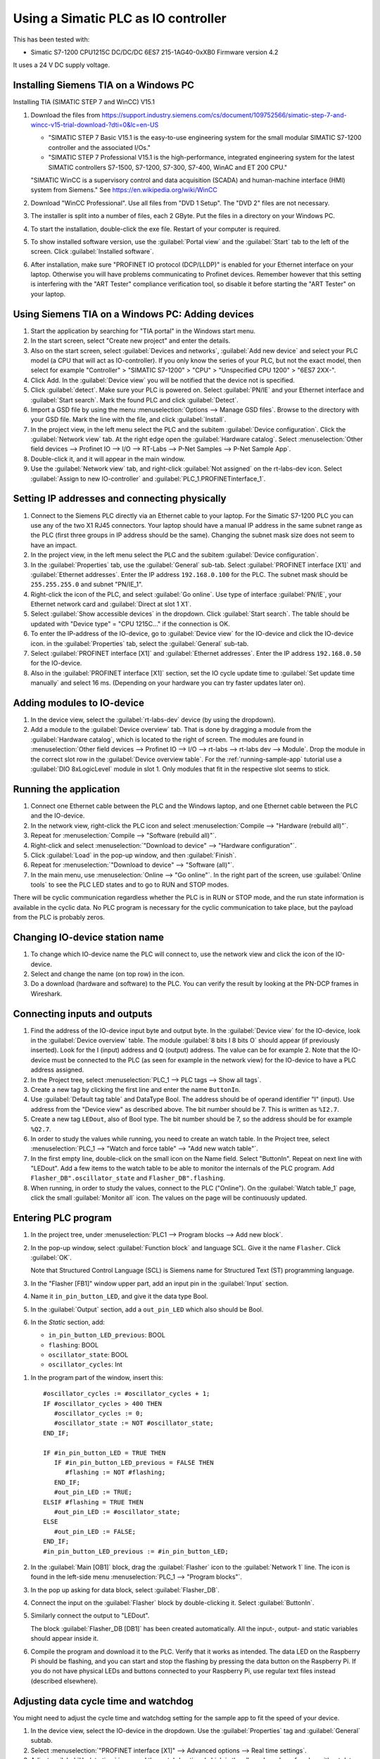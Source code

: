 .. _use-with-siematic:

Using a Simatic PLC as IO controller
====================================
This has been tested with:

* Simatic S7-1200 CPU1215C DC/DC/DC 6ES7 215-1AG40-0xXB0 Firmware version 4.2

It uses a 24 V DC supply voltage.


Installing Siemens TIA on a Windows PC
--------------------------------------
Installing TIA (SIMATIC STEP 7 and WinCC) V15.1

#. Download the files from
   `https://support.industry.siemens.com/cs/document/109752566/simatic-step-7-and-wincc-v15-trial-download-?dti=0&lc=en-US
   <https://support.industry.siemens.com/cs/document/109752566/simatic-step-7-and-wincc-v15-trial-download-?dti=0&lc=en-US>`_

   * "SIMATIC STEP 7 Basic V15.1 is the easy-to-use engineering system for the
     small modular SIMATIC S7-1200 controller and the associated I/Os."
   * "SIMATIC STEP 7 Professional V15.1 is the high-performance, integrated
     engineering system for the latest SIMATIC controllers S7-1500, S7-1200,
     S7-300, S7-400, WinAC and ET 200 CPU."

   "SIMATIC WinCC is a supervisory control and data acquisition (SCADA) and
   human-machine interface (HMI) system from Siemens."
   See https://en.wikipedia.org/wiki/WinCC

#. Download "WinCC Professional". Use all files from "DVD 1 Setup". The "DVD 2"
   files are not necessary.

#. The installer is split into a number of files, each 2 GByte.
   Put the files in a directory on your Windows PC.

#. To start the installation, double-click the exe file. Restart of your computer
   is required.

#. To show installed software version, use the :guilabel:`Portal view` and the :guilabel:`Start` tab
   to the left of the screen. Click :guilabel:`Installed software`.

#. After installation, make sure "PROFINET IO protocol (DCP/LLDP)" is enabled
   for your Ethernet interface on your laptop. Otherwise you will have problems
   communicating to Profinet devices. Remember however that this setting is
   interfering with the "ART Tester" compliance verification tool, so disable
   it before starting the "ART Tester" on your laptop.


Using Siemens TIA on a Windows PC: Adding devices
-------------------------------------------------
#. Start the application by searching for "TIA portal" in the Windows start menu.

#. In the start screen, select "Create new project" and enter the details.

#. Also on the start screen, select :guilabel:`Devices and networks`, :guilabel:`Add new device` and
   select your PLC model (a CPU that will act as IO-controller).
   If you only know the series of your PLC, but not the exact model, then select
   for example "Controller" > "SIMATIC S7-1200" > "CPU" > "Unspecified CPU 1200" >
   "6ES7 2XX-".

#. Click Add. In the :guilabel:`Device view` you will be notified that the
   device not is specified.

#. Click :guilabel:`detect`. Make sure your PLC is powered on.
   Select :guilabel:`PN/IE` and your Ethernet interface and :guilabel:`Start search`. Mark the found
   PLC and click :guilabel:`Detect`.

#. Import a GSD file by using the menu :menuselection:`Options --> Manage GSD files`. Browse to
   the directory with your GSD file. Mark the line with the file, and click
   :guilabel:`Install`.

#. In the project view, in the left menu select the PLC and the subitem :guilabel:`Device
   configuration`. Click the :guilabel:`Network view` tab. At the right edge open the
   :guilabel:`Hardware catalog`. Select :menuselection:`Other field devices --> Profinet IO --> I/O -->
   RT-Labs --> P-Net Samples --> P-Net Sample App`.

#. Double-click it, and it will appear in the main window.

#. Use the :guilabel:`Network view` tab, and right-click :guilabel:`Not assigned` on the rt-labs-dev
   icon. Select :guilabel:`Assign to new IO-controller` and :guilabel:`PLC_1.PROFINETinterface_1`.


Setting IP addresses and connecting physically
----------------------------------------------
#. Connect to the Siemens PLC directly via an Ethernet cable to your laptop. For
   the Simatic S7-1200 PLC you can use any of the two X1 RJ45 connectors. Your
   laptop should have a manual IP address in the same subnet range as the PLC
   (first three groups in IP address should be the same). Changing the subnet
   mask size does not seem to have an impact.

#. In the project view, in the left menu select the PLC and the subitem :guilabel:`Device
   configuration`.

#. In the :guilabel:`Properties` tab, use the :guilabel:`General` sub-tab. Select
   :guilabel:`PROFINET interface [X1]` and :guilabel:`Ethernet addresses`. Enter the IP address
   ``192.168.0.100`` for the PLC. The subnet mask should be ``255.255.255.0``
   and subnet "PN/IE_1".

#. Right-click the icon of the PLC, and select :guilabel:`Go online`. Use type of
   interface :guilabel:`PN/IE`, your Ethernet network card and :guilabel:`Direct at slot 1 X1`.

#. Select :guilabel:`Show accessible devices` in the dropdown.  Click :guilabel:`Start search`.
   The table should be updated with "Device type" = "CPU 1215C..."
   if the connection is OK.

#. To enter the IP-address of the IO-device, go to :guilabel:`Device view` for the IO-device
   and click the IO-device icon. in the :guilabel:`Properties` tab, select the :guilabel:`General`
   sub-tab.
#. Select :guilabel:`PROFINET interface [X1]` and :guilabel:`Ethernet addresses`. Enter the IP address
   ``192.168.0.50`` for the IO-device.

#. Also in the :guilabel:`PROFINET interface [X1]` section, set the IO cycle update time
   to :guilabel:`Set update time manually` and select 16 ms. (Depending on your hardware
   you can try faster updates later on).


Adding modules to IO-device
---------------------------
#. In the device view, select the :guilabel:`rt-labs-dev` device (by using the dropdown).

#. Add a module to the :guilabel:`Device overview` tab. That is done by dragging a module
   from the :guilabel:`Hardware catalog`, which is located to the right of screen.
   The modules are found in :menuselection:`Other field devices --> Profinet IO --> I/O --> rt-labs -->
   rt-labs dev --> Module`. Drop the module in the correct slot row in the :guilabel:`Device
   overview table`. For the :ref:`running-sample-app` tutorial use a
   :guilabel:`DIO 8xLogicLevel` module in slot 1.
   Only modules that fit in the respective slot seems to stick.


Running the application
-----------------------
#. Connect one Ethernet cable between the PLC and the Windows laptop, and one
   Ethernet cable between the PLC and the IO-device.

#. In the network view, right-click the PLC icon and select :menuselection:`Compile --> "Hardware
   (rebuild all)"`.

#. Repeat for :menuselection:`Compile --> "Software (rebuild all)"`.

#. Right-click and select :menuselection:`"Download to device" --> "Hardware configuration"`.

#. Click :guilabel:`Load` in the pop-up window, and then :guilabel:`Finish`.

#. Repeat for :menuselection:`"Download to device" --> "Software (all)"`.

#. In the main menu, use :menuselection:`Online --> "Go online"`. In the right part of the screen,
   use :guilabel:`Online tools` to see the PLC LED states and to go to RUN and STOP modes.

There will be cyclic communication regardless whether the PLC is in RUN or
STOP mode, and the run state information is available in the cyclic data.
No PLC program is necessary for the cyclic communication to take place, but
the payload from the PLC is probably zeros.


Changing IO-device station name
-------------------------------
#. To change which IO-device name the PLC will connect to, use the network view
   and click the icon of the IO-device.

#. Select and change the name (on top row) in the icon.

#. Do a download (hardware and software) to the PLC. You can verify the result
   by looking at the PN-DCP frames in Wireshark.


Connecting inputs and outputs
-----------------------------
#. Find the address of the IO-device input byte and output byte. In the
   :guilabel:`Device view` for the IO-device, look in the :guilabel:`Device overview` table.
   The module :guilabel:`8 bits I 8 bits O` should appear (if previously inserted).
   Look for the I (input) address and Q (output) address. The value can be for example 2.
   Note that the IO-device must be connected to the PLC (as seen for example in
   the network view) for the IO-device to have a PLC address assigned.

#. In the Project tree, select :menuselection:`PLC_1 --> PLC tags --> Show all tags`.

#. Create a new tag by clicking the first line and enter the name ``ButtonIn``.

#. Use :guilabel:`Default tag table` and DataType Bool. The address should be of operand
   identifier "I" (input). Use address from the "Device view" as described above.
   The bit number should be 7. This is written as ``%I2.7``.

#. Create a new tag ``LEDout``, also of Bool type. The bit number should be 7, so
   the address should be for example ``%Q2.7``.

#. In order to study the values while running, you need to create an watch table.
   In the Project tree, select :menuselection:`PLC_1 --> "Watch and force table" --> "Add new watch
   table"`.

#. In the first empty line, double-click on the small icon on the Name field.
   Select "ButtonIn". Repeat on next line with "LEDout".
   Add a few items to the watch table to be able to monitor the internals of
   the PLC program. Add ``Flasher_DB".oscillator_state`` and ``Flasher_DB".flashing``.

#. When running, in order to study the values, connect to the PLC ("Online"). On
   the :guilabel:`Watch table_1` page, click the small :guilabel:`Monitor all` icon. The values on the
   page will be continuously updated.

.. image:: illustrations/TiaUpdatedWatchTable.png

Entering PLC program
--------------------
#. In the project tree, under :menuselection:`PLC1 --> Program blocks --> Add new block`.

#. In the pop-up window, select :guilabel:`Function block` and language SCL. Give it the name ``Flasher``.
   Click :guilabel:`OK`.

   Note that Structured Control Language (SCL) is Siemens name for Structured Text
   (ST) programming language.

#. In the "Flasher [FB1]" window upper part, add an input pin in the :guilabel:`Input`
   section.

#. Name it ``in_pin_button_LED``, and give it the data type Bool.

#. In the :guilabel:`Output` section, add a ``out_pin_LED`` which also should be Bool.

#. In the `Static` section, add:

   * ``in_pin_button_LED_previous``: BOOL
   * ``flashing``: BOOL
   * ``oscillator_state``: BOOL
   * ``oscillator_cycles``: Int

.. highlight:: none

#. In the program part of the window, insert this::

      #oscillator_cycles := #oscillator_cycles + 1;
      IF #oscillator_cycles > 400 THEN
         #oscillator_cycles := 0;
         #oscillator_state := NOT #oscillator_state;
      END_IF;

      IF #in_pin_button_LED = TRUE THEN
         IF #in_pin_button_LED_previous = FALSE THEN
            #flashing := NOT #flashing;
         END_IF;
         #out_pin_LED := TRUE;
      ELSIF #flashing = TRUE THEN
         #out_pin_LED := #oscillator_state;
      ELSE
         #out_pin_LED := FALSE;
      END_IF;
      #in_pin_button_LED_previous := #in_pin_button_LED;

#. In the :guilabel:`Main [OB1]` block, drag the :guilabel:`Flasher` icon to the :guilabel:`Network 1` line.
   The icon is found in the left-side menu :menuselection:`PLC_1 --> "Program blocks"`.

#. In the pop up asking for data block, select :guilabel:`Flasher_DB`.

#. Connect the input on the :guilabel:`Flasher` block by double-clicking it. Select :guilabel:`ButtonIn`.

#. Similarly connect the output to "LEDout".

   .. image:: illustrations/FlasherFunctionBlock.png

   The block :guilabel:`Flasher_DB [DB1]` has been created automatically. All the input-,
   output- and static variables should appear inside it.

#. Compile the program and download it to the PLC. Verify that it works as
   intended. The data LED on the Raspberry Pi should be flashing, and you
   can start and stop the flashing by pressing the data button on the Raspberry Pi.
   If you do not have physical LEDs and buttons connected to your
   Raspberry Pi, use regular text files instead (described elsewhere).


Adjusting data cycle time and watchdog
--------------------------------------
You might need to adjust the cycle time and watchdog setting for the
sample app to fit the speed of your device.

#. In the device view, select the IO-device in the dropdown. Use the :guilabel:`Properties`
   tag and :guilabel:`General` subtab.

#. Select :menuselection:`"PROFINET interface [X1]" --> Advanced options --> Real time settings`.

#. Adjust :guilabel:`Update time` in ms and the watchdog time (which
   is the allowed number of cycles without data before an alarm is triggered).


Adjusting parameter values for a slot
-------------------------------------
#. Use the :guilabel:`Device view` for the IO-device while you are offline from the PLC.

#. In the :guilabel:`Device overview`, select the line for the relevant slot.

#. In the :guilabel:`Properties`` tab and the :guilabel:`General` subtab, select :guilabel:`Module parameters`.

#. A list of parameters is shown. Set the value in the text box.


Forcing output signals
----------------------
#. In the Project tree, select :menuselection:`PLC_1 --> "Watch and force table" --> "Force table"`.

#. In the first empty line, double-click on the small icon on the Name field.

#. Select "LEDout". In the :guilabel:`Force value` column enter `TRUE`, and enable
   the checkbox in the :guilabel:`F`` column.

#. Go online, and then click the small :guilabel:`Start or replace forcing ...` icon.

#. Confirm in the pop-up window.

#. To stop forcing the signal, press the small
   :guilabel:`Stops forcing of ...` icon. This seems to work even if
   the project not is the same as the one loaded in the PLC.
   Note that it not possible to download software
   to the PLC while it is forcing output signals.


Opening an archived project
----------------------------
#. Open an archived project by using the project view menu :menuselection:`Project --> Retrieve`
   and select the :file:`.zap15_1` file.
#. Create a new empty folder when asked for target directory.


Setting date and time on PLC
----------------------------
* To set the time zone, in the :guilabel:`Device view:guilabel:` select
  :menuselection:`Properties --> General --> "Time of day"`. Use appropriate time zone.

* To set the date and time, go online to the PLC. In the Project tree on
  the :guilabel:`PLC_1`, right-click and select :guilabel:`Online & diagnostics`.
  Use :menuselection:`Functions --> "Set time"`.


Alarm when IO-device is terminated
----------------------------------
Approximately 7-8 ms after the last cyclic data frame is received from the
IO-device, the Simatic PLC will send an alarm frame about missing data (if
using default values).

The Wireshark tool will display::

    Status: Error: "RTA error", "PNIO", "RTA_ERR_CLS_PROTOCOL", "AR consumer DHT/WDT expired (RTA_ERR_ABORT)"

Displaying alarms in the PLC
----------------------------
While online, right-click on the PLC and enable :guilabel:`Receive alarms`. Alarms are
then visible in :menuselection:`"Device view" --> Diagnostics --> "Alarm display"`.


Showing connection errors to IO-device
--------------------------------------
If you are connected to the PLC ("online"), it is possible to see if
there are communication problems to the IO-device.

In the :menuselection:`project tree --> PLC_1 --> Distributed I/O --> Profinet IO-System --> rt-labs-dev`.

In case of communication errors, the hover text on the small icon is showing "Not reachable".


Displaying diagnosis in the PLC
-------------------------------
#. To see diagnosis in standard format for an IO-device, use the :guilabel:`Device view`` for
   the IO-device while you are "Online" with the PLC.

#. Press the :guilabel:`Go online`` in the menu bar.

#. In the :guilabel:`Device overview`
   there is a table of slots and subslots. A red icon will be shown for the slot
   with the diagnosis. Double-click the icon. In the new window select
   :menuselection:`Diagnostics --> "Channel diagnostics"`. The error will be described and it is
   possible to see for which channel it is reported.

#. To see a list of previous communication failures for the PLC, make sure you
   are online with the PLC. In the Project tree on the :guilabel:`PLC_1`, right-click and
   select :guilabel:`Online & diagnostics`.

#. Select :menuselection:`Diagnostics --> "Diagnostics buffer"` in the left part of the new window.
   A list of previous problems is seen. Click on relevant row to see details.

There is also a :guilabel:`Diagnosis status` page that shows a summary of the current
status.


Scanning for devices from TIA portal
------------------------------------
#. In the :guilabel:`Portal view`, click :guilabel:`Online & Diagnostics` and then :guilabel:`Accessible devices`.

#. In the pop-up window, select :guilabel:`PN/IE` and the name of the Ethernet interface
   of your laptop. Click :guilabel:`Start search`.

   * You can flash a LED on your device by marking the relevant line in the
     result table, and mark the :guilabel:`Flash LED`` check-box.

   * To change network settings for a device, mark the relevant line in the table
     of found devices, and click :guilabel:`Show`. The :guilabel:`Project tree` will open, and under
     :guilabel:`Online access` in the left menu, select the relevant Ethernet interface.

   * If necessary click :guilabel:`Update accessible devices`. Select relevant found device,
     and use the small triangle to access its :guilabel:`Online & diagnostics` button.
     Double-click it. A new window will open, and in its :guilabel:`Functions` sections it is
     possible to assign IP address and to assign Profinet device name.

It is also possible to reach the tool to scan for devices via the main top menu
:menuselection:`Online --> "Accessible devices"`.


Troubleshooting
---------------
Note that the PLC might complain if there is a non-Profinet switch between the
IO-device and the IO-controller. This is probably due to wrong port names in LLDP messages.


Create an archive of a project
------------------------------
Use the menu :menuselection:`Project --> Archive`. Select :guilabel:`Archive as compressed file`.
Click the :guilabel:`Archive` button.


Move license files between computers
------------------------------------
Use the separate program "Automation License Manager" to transfer the license file to
an USB memory stick, and then to another computer.


Replacing a device or a PLC
---------------------------
To replace an IO-device or an IO-controller, right-click on it in the left
side menu and select :guilabel:`Change device`. Follow the wizard.


Enable web server in the PLC
----------------------------
Some PLCs (at least in the S7-1500 series) have a built in web server, where it is
possible to monitor and modify the state of the PLC. Once enabled, enter the IP
address of the PLC in your browser to access the PLC web server.

Enable the web server by using the :menuselection:`Device view --> Properties --> General --> Web server`
entry in the TIA portal. In :guilabel:`General` activate the web server. In :guilabel:`User management`
create a new user with a password, and use the :guilabel:`Access level` column to select
which features that should be available via the web server.

You must also enable access to the web server for each network interface. In
:menuselection:`Device view --> Properties --> General --> PROFINET interface [X1] --> "Web server access"`,
make sure to enable the access. Repeat for interface X2 (if available).

.. image:: illustrations/PlcWebserver.png


Control whether IP addresses are assigned temporarily or permanently
--------------------------------------------------------------------
The PLC can assign IP addresses to the devices temporarily at PLC startup. That setting in the device
results in that the device IP address is lost at the next device power up.
Use the menu :menuselection:`Options --> Settings --> Hardware configuration --> Topology overview`.
Use the checkbox :guilabel:`Assign IP address temporarily` to control whether the PLC
should assign IP addresses to devices temporarily or permanently.


Setting IOPS status from PLC
----------------------------
The IOPS status for all subslots will be set to BAD when the PLC is in STOP mode (there will still be
cyclic data). However the provider status in the frame from the PLC will be set to STOPPED.


Using the Echo module
---------------------
The echo module will receive an integer and a float from the PLC, and multiply them with a constant
value before sending them back to the PLC. The multiplier is module parameter, and can be adjusted
at startup. The integer is an unsigned 32 bit integer, and the float is a single precision float
(32 bits).

To test it:

#. Unplug any existing modules, and plug one Echo module into slot 1.

#. Check the resulting addresses for the inputs and outputs of the module (by looking in the
   :guilabel:`Device overview`). Typically the addresses are "0..7" for both the input (I) and output (Q) addresses.

#. Assuming these addresses, add these tags:

   ============== =========== =======
   Name           Data type   Address
   ============== =========== =======
   EchoFloatIn    LReal       %ID0
   EchoIntIn      UDInt       %ID4
   EchoFloatOut   LReal       %QD0
   EchoIntOut     UDInt       %QD4
   ============== =========== =======

#. In a program block, define these values:

   ======== =========== ============
   Section  Name        Data type
   ======== =========== ============
   Input    in_float    Real
   Input    in_int      UDInt
   Output   out_float   Real
   Output   out_int     UDInt
   Temp     temp_float  Real
   Temp     temp_int    UDInt
   ======== =========== ============

   and enter this program::

      #out_float := 1001.2345;
      #out_int := 16;

      #temp_float := #in_float;
      #temp_int := #in_int;

   It is not clear why the IO data signals not are shown in the user interface.

#. Add the program block to the :guilabel:`Main` program block. Connect "in_float" to "EchoFloatIn" etc.

#. Add "EchoFloatIn" and the three other signals to the watch table.

#. Add "EchoFloatOut" and "EchoIntOut" to the Force table. See description elsewhere on how to force the values.

#. Start the PLC, and go online. Study the values sent to and from the IO-device.


Reloading an GSDML file
-----------------------
When the GSDML file is updated and needs to be reloaded in the Siemens environment:

#. Delete all devices in your project that are based on the GSDML that shall be changed.
#. Check the "Force" table.

   * Stop forcing all values.
   * Delete entries in table.

#. Open :menuselection:`Options --> Manage general station description files`

   * In :guilabel:`Installed GSDs` tab, delete GSDML file
   * In :guilabel:`GSDs in the project`, :guilabel:`Find unused GSDs` and delete

#. Save project
#. Restart TIA and add your updated GSDML file and recreate your device.
   If you you are still facing problems you can try repeat the described
   sequence and also completely remove all tags.


Factory reset of Simatic ET200SP CPU
------------------------------------
Use the mode switch on the front panel to do a factory reset. See the user
manual for details. This will reset also the IP address.

Connect the PLC to your laptop, and run Wireshark to figure out the IP address.
It is given inside the LLDP frame. Also the detailed model name, firmware
version etc are given in the LLDP frame.


Upgrading firmware on a Siemens PLC
-----------------------------------
#. Select the proper firmware to use for your PLC from the Siemens downloads
page. With the latest firmware you need a recent version of the STEP7 software.

#. Download the file, which is in :file:`.zip` format. Unzip the file.

#. In TIA Portal, right-click the PLC and select :guilabel:`Online and Diagnostics`.

#. In the :guilabel:`Functions` sections, use :guilabel:`Firmware update`. Browse to the downloaded file
   (in :file:`.upd` format) and start the update.


Using a Simatic ET200SP IO-device for conformance test
------------------------------------------------------
See :ref:`compliancetest` for hardware details.

This type of hardware is used when testing multiple-port IO-devices, to verify
that it is possible to communicate with other IO-devices via the ports of the
device-under-test.

You can also use this hardware for communication reference instead of the
P-Net sample app. For that use case, configure the Simatic IO-device similarly
as described for the P-Net sample application above. Select the proper device
from the hardware catalog in the STEP7 software.

In STEP7, add the digital output module (DQ) in slot 1 and the digital input
module (DI) in slot 2. The server module should be inserted into slot 3.


Step7 naming
------------

* DB - Data block for storage
* FB - Function block, that uses data blocks.
* FC - Function without any storage
* LGF - Library of general functions
* OB - Organisation block. A callback called by the PLC's operating system in different situations.


Data types in Step7
-------------------
A few of the available data types:

* Bool
* Byte - 8 bit unsigned
* Int - 16 bit
* UInt - 16 bit unsigned
* DInt - 32 bit
* UDInt - 32 bit unsigned
* Word - 16 bits
* DWord - 32 bits
* Real - 32 bit floating point number


SCL programming basics
-----------------------
Line comments are written like this::

   // Line comment

Hexadecimal literals start with ``16#``.

Assignment::

   temporary_value := 0;


Running the sample application via a ladder logic PLC program
-------------------------------------------------------------
It is possible to program the PLC in the programming language "Ladder logic"
instead of in SCL.

In order to flash the LED we use an available clock bit.

#. In the "Device view" for the PLC, use the "Properties" tab and "General"
   sub-tab. Select "System and clock memory", and enable the checkbox "Enable
   the use of clock memory byte".

#. Enter the value 100 in the "Address of clock memory byte" text box.
   This results in the "Clock_1.25Hz" having the address ``%M100.4``.
   For this change to take effect in the PLC, you need to compile the hardware
   configuration and to download the hardware configuration to the PLC.

#. First create two internal (memory) tags via the left menu PLC_1 > "PLC tags" >
   "Show all tags". Add a new tag "CounterValue" with data type "Int" and address
   ``%MW200``. Similarly a new tag "Flashing" with data type "Int" and address
   ``%MW201``.

.. image:: illustrations/PlcProgramLadderLogic.png

#. With your program by using the left side menu "PLC_1" > "Program blocks" >
   "Main [OB1]". In order to make the button toggle the state between off and
   flashing, we will use a counter and the modulo operator.

#. From the right-side menu "Instructions" > "Basic instructions" > "Bit logic
   operations" drag the "Normally open contact" icon to the "Network 1" line.

#. Double-click the question marks on top of the icon, and select "Button In".

#. Drag a "CTU" counter from Instructions" > "Basic instructions" > "Counter
   operations".

#. Accept the data block name in the pop-up window.

#. Double-click the question marks on the PV input and enter ``0``.

#. Double-click the value connected to the CV output, and select "CounterValue".

#. The last item on this network line is a modulo operator. You find it in
   "Instructions" > "Basic instructions" > "Math functions" > "MOD".
   For "IN1" use "CounterValue", and for "IN2" use ``2``. Connect the output to
   "Flashing".

#. Insert a new network by using the small "Insert network" icon in the top of the
   "Main [OB1]" window.  Add a "Normally open contact" which you use with
   "Clock_1.25Hz", and then add a "Instructions" > "Basic instructions" >
   "Comparator operations" > "CMP>".

#. For the top row of question marks, use
   "Flashing" and use ``0`` for the bottom row of question marks.

#. Finally add an "Instructions" > "Basic instructions" > "Bit
   logic operations" > "Assignment" and connect it to "LEDout".

#. Compile and download the program to your PLC. Button1 on the sample app will
   turn on and off the flashing of the LED1.


Reading parameter data from the sample app using ladder logic
-------------------------------------------------------------
Reading parameter data from the IO-device is done with the RDREC command.
It is a asynchronous PLC command, meaning that the command is started in
one PLC execution cycle and the result is available in some later PLC execution
cycle.

#. Find the ID of the relevant "DIO 8xLogicLevel" by using the left side menu
   "PLC_1" > "PLC tags" > "Show all tags" and use the "System constants" tab.
   The value for "rt-labs-dev~DIO 8xLogicLevel" can be for example 264.

#. Create a data block using the left side menu "PLC_1" > "Program blocks" >
   "Add new block".

#. Use a data block of type "Global DB" and name it "data".
   In the block create these a tag "param_value" of type "UDInt.

#. In the "Main [OB1]" block, insert a RDREC block, and keep the default name. The
   block is found in the right-side menu "Instructions" > "Extended instructions"
   > "Distributed I/O".

#. The value at the REQ input should be ``true`` and MLEN (number of bytes to read)
   should be ``4``. The INDEX input should be ``123`` as given in the sample app
   GSDML file. For the ID input, use the value you did find out above.

#. Connect the outputs RECORD to ``"data".param_value``.

#. To study the result, compile and download the program to the PLC. Go online,
   and enable monitoring by clicking the small glasses-icon. The parameter value
   will be seen in the ladder logic diagram. The PLC will read out the parameter
   value many times per second. The VALID and BUSY outputs are switching on
   and off rapidly.

.. image:: illustrations/rdrecLadderlogic.png


Reading parameter data from the sample app using the SCL language
-----------------------------------------------------------------
#. Create a new function block "RecReader" with language SCL.
   In the "Static" section, add these tags:

   * valid - Bool
   * busy - Bool
   * error - Bool
   * status - DWord
   * len - UInt

   In the code part::

    "RDREC_DB_1"(REQ := TRUE,
                ID := 264,
                INDEX := 123,
                MLEN := 4,
                VALID => #valid,
                BUSY => #busy,
                ERROR => #error,
                STATUS => #status,
                LEN => #len,
                RECORD := "data".param_value);

#. In the "Main [OB1]" window, drag the "RecReader" block to the Network1 line.

#. Accept the name of the data block.

   The result is the same as above.


Using Siemens SinecPni (Primary Network Initialization)
-------------------------------------------------------
This is a tool for configuration of Profinet network equipment. Use it
to adjust the IP address of your PLC.

#. Download the program from the Siemens homepage, and unzip the file.
   Start the program by double clicking the SinecPni executable.

#. To be able to change IP address on a Siemens PLC, make sure that the
   "mode switch" on the front panel is in the "STOP" position.

#. Click the “Settings” tab, and enable “PROFINET devices” for “Scan Protocol”, and
   click “Save”. On the “Device list” tab, click “Start network scan”.
   Select the “S7-1500” line, and click “Configure Device”. Adjust the IP address
   to ``192.168.0.100`` and netmask to ``255.255.255.0``.
   Click “Load” to store the settings.

Setting up a Simatic HMI
------------------------
This example uses a "HMI KTP400 Basic", which is a 4 inch touch screen.
The sample application LED state will be shown on the screen. A
touch-screen button will start and stop the LED blinking on the IO-device (and
on the screen).

#. First, make sure you have added your PLC to the project.

#. Add a new tag to your PLC. In the left menu go to "PLC_1" > "PLC tags" >
   "Show all tags". On an empty line add the name "ButtonHmiIn", and give it the
   address ``%M1.1`` (which indicates that it is in-memory only).

#. In the "Portal view" select "Devices and networks" and "Add new device".
   Click "HMI" and select the correct model in the tree view. Click "Add".
   Follow the device wizard. When you reach the "Screens" setting use only the
   default "Root" screen. For "System screens" enable these:

   * Project information
   * PLC system diagnostics
   * System information

#. For "Buttons" select to use button area to the left. Click "Finish".

#. In the "Device view" select the "HMI_1", and click on the image of the HMI.
   In the "Properties" tab and "General" sub-tab select "PROFINET Interface [X1]" >
   "Ethernet addresses". Set the IP address to ``192.168.0.51`` and subnet mask to
   ``255.255.255.0``.

#. In the left menu, select "HMI_1" > "Screens" and double-click "Root screen".
   The screen editor will be shown.
   Drag the "Welcome to HMI_1 ..." text box to
   make place for other elements.
   From the Toolbox menu on the right side of the
   screen drag a "Button" icon, found in the "Elements" section.
   Double-click the button to modify its text to "Press Me!".

#. Select the button icon in the graphical editor, and select the "Properties" tab
   and "Events" sub-tab.
   Select "Press" and on the "<Add function>" select
   "System functions" > "Edit bits" > "Set bit".
   In the resulting line press the
   icon with three dots, and select "PLC_1" > "PLC tags" > "Default tag table" >
   "ButtonHmiIn".
   Similarly for the "Release" use "Reset bit" for "ButtonHmiIn".

#. To modify the button color when pressed, use the "Animations" sub-tab. Use
   "Display" and double-click "Add new animation".
   Select "Appearance", and in the
   Tag field select "PLC_1" > "PLC tags" > "Default tag table" > "ButtonHmiIn".
   The line "0" is already available, so add a line for the value "1". Modify the
   background color to something different.

#. Add a LED to the screen by dragging a circle from the right side menu "Toolbox" >
   "Basic objects".
   Select the circle and use the "Properties" "Animations" sub-tab.
   Use the method described above to set the background color to black when the PLC
   tag "LEDout" has the value 0, and red when it has the value 1.

#. Update the sample app PLC program to also take the button on the HMI screen
   into account.

#. Compile the software for the HMI screen by right-clicking it in the "Device view",
   and select Compile > "Hardware (rebuild all)" and then Compile > "Software
   (rebuild all)".
   Right-click on it and select "Download to device" >
   "Software (all)".
   In the new window select "PN/IE" and your Ethernet interface.
   Click "Start search" and select the device when it appears in the list. Click
   "load".

#. Also compile and download hardware settings and software to the PLC.

#. Run the sample application. The state of the physical LED connected to your
   Raspberry Pi will be reflected on the LED (drawn circle) on the HMI. Use
   the touch screen button on the HMI to start and stop flashing of the LED.
